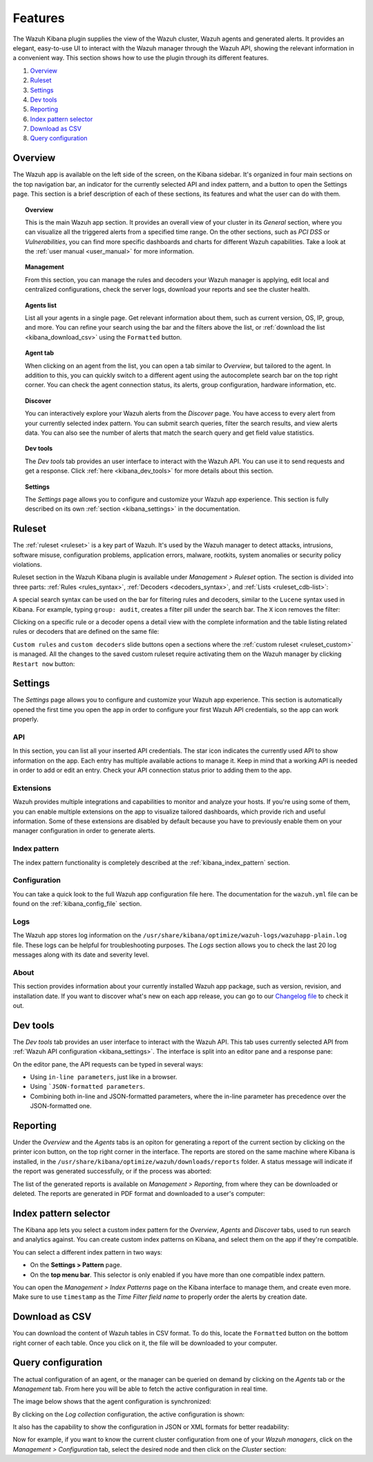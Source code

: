 .. Copyright (C) 2019 Wazuh, Inc.

.. _kibana_features:

Features
========

The Wazuh Kibana plugin supplies the view of the Wazuh cluster, Wazuh agents and generated alerts. It provides an elegant, easy-to-use UI to interact with the Wazuh manager through the Wazuh API, showing the relevant information in a convenient way. This section shows how to use the plugin through its different features.

#. `Overview`_
#. `Ruleset`_
#. `Settings`_
#. `Dev tools`_
#. `Reporting`_
#. `Index pattern selector`_
#. `Download as CSV`_
#. `Query configuration`_

.. _kibana_app_overview:

Overview
--------

The Wazuh app is available on the left side of the screen, on the Kibana sidebar. It's organized in four main sections on the top navigation bar, an indicator for the currently selected API and index pattern, and a button to open the Settings page. This section is a brief description of each of these sections, its features and what the user can do with them.

.. thumbnail:: ../../../images/kibana-app/features/app-overview/app-navigation.png
  :align: center
  :width: 100%

.. topic:: Overview

    This is the main Wazuh app section. It provides an overall view of your cluster in its *General* section, where you can visualize all the triggered alerts from a specified time range. On the other sections, such as *PCI DSS* or *Vulnerabilities*, you can find more specific dashboards and charts for different Wazuh capabilities. Take a look at the :ref:`user manual <user_manual>` for more information.

.. topic:: Management

    From this section, you can manage the rules and decoders your Wazuh manager is applying, edit local and centralized configurations, check the server logs, download your reports and see the cluster health.

.. topic:: Agents list

    List all your agents in a single page. Get relevant information about them, such as current version, OS, IP, group, and more. You can refine your search using the bar and the filters above the list, or :ref:`download the list <kibana_download_csv>` using the ``Formatted`` button.

.. thumbnail:: ../../../images/kibana-app/features/app-overview/agents-preview.png
  :align: center
  :width: 100%

.. topic:: Agent tab

    When clicking on an agent from the list, you can open a tab similar to *Overview*, but tailored to the agent. In addition to this, you can quickly switch to a different agent using the autocomplete search bar on the top right corner. You can check the agent connection status, its alerts, group configuration, hardware information, etc.

.. thumbnail:: ../../../images/kibana-app/features/app-overview/agents.png
  :align: center
  :width: 100%

.. topic:: Discover

    You can interactively explore your Wazuh alerts from the *Discover* page. You have access to every alert from your currently selected index pattern. You can submit search queries, filter the search results, and view alerts data. You can also see the number of alerts that match the search query and get field value statistics.

.. thumbnail:: ../../../images/kibana-app/features/app-overview/discover.png
  :align: center
  :width: 100%

.. topic:: Dev tools

    The *Dev tools* tab provides an user interface to interact with the Wazuh API. You can use it to send requests and get a response. Click :ref:`here <kibana_dev_tools>` for more details about this section.

.. topic:: Settings

    The *Settings* page allows you to configure and customize your Wazuh app experience. This section is fully described on its own :ref:`section <kibana_settings>` in the documentation.


.. _kibana_ruleset:

Ruleset
-------

The :ref:`ruleset <ruleset>` is a key part of Wazuh. It's used by the Wazuh manager to detect attacks, intrusions, software misuse, configuration problems, application errors, malware, rootkits, system anomalies or security policy violations.

Ruleset section in the Wazuh Kibana plugin is available under *Management > Ruleset* option. The section is divided into three parts: :ref:`Rules <rules_syntax>`, :ref:`Decoders <decoders_syntax>`, and :ref:`Lists <ruleset_cdb-list>`:

.. tabs::

 .. group-tab:: Rules

  .. thumbnail:: ../../../images/kibana-app/features/ruleset/wazuh-kibana-rules.png
    :align: center
    :width: 100%

 .. group-tab:: Decoders

  .. thumbnail:: ../../../images/kibana-app/features/ruleset/wazuh-kibana-decoders.png
    :align: center
    :width: 100%

 .. group-tab:: Lists

  .. thumbnail:: ../../../images/kibana-app/features/ruleset/wazuh-kibana-lists.png
    :align: center
    :width: 100%

A special search syntax can be used on the bar for filtering rules and decoders, similar to the ``Lucene`` syntax used in Kibana. For example, typing ``group: audit``, creates a filter pill under the search bar. The ``X`` icon removes the filter:

.. thumbnail:: ../../../images/kibana-app/features/ruleset/wazuh-kibana-ruleset-filter.png
  :align: center
  :width: 100%

Clicking on a specific rule or a decoder opens a detail view with the complete information and the table listing related rules or decoders that are defined on the same file:

.. tabs::

 .. group-tab:: Rules

  .. thumbnail:: ../../../images/kibana-app/features/ruleset/wazuh-kibana-rule-details.png
    :align: center
    :width: 100%

 .. group-tab:: Decoders

  .. thumbnail:: ../../../images/kibana-app/features/ruleset/wazuh-kibana-decoder-details.png
    :align: center
    :width: 100%


``Custom rules`` and ``custom decoders`` slide buttons open a sections where the :ref:`custom ruleset <ruleset_custom>` is managed. All the changes to the saved custom ruleset require activating them on the Wazuh manager by clicking ``Restart now`` button:

.. tabs::

 .. group-tab:: Rules

  .. thumbnail:: ../../../images/kibana-app/features/ruleset/wazuh-kibana-custom-rules.png
    :align: center
    :width: 100%

 .. group-tab:: Decoders

  .. thumbnail:: ../../../images/kibana-app/features/ruleset/wazuh-kibana-custom-decoders.png
    :align: center
    :width: 100%



.. _kibana_settings:

Settings
--------

The *Settings* page allows you to configure and customize your Wazuh app experience. This section is automatically opened the first time you open the app in order to configure your first Wazuh API credentials, so the app can work properly.

API
^^^

In this section, you can list all your inserted API credentials. The star icon indicates the currently used API to show information on the app. Each entry has multiple available actions to manage it. Keep in mind that a working API is needed in order to add or edit an entry. Check your API connection status prior to adding them to the app.

.. thumbnail:: ../../../images/kibana-app/features/settings/api.png
  :align: center
  :width: 100%

Extensions
^^^^^^^^^^

Wazuh provides multiple integrations and capabilities to monitor and analyze your hosts. If you're using some of them, you can enable multiple extensions on the app to visualize tailored dashboards, which provide rich and useful information. Some of these extensions are disabled by default because you have to previously enable them on your manager configuration in order to generate alerts.

.. thumbnail:: ../../../images/kibana-app/features/settings/extensions.png
  :align: center
  :width: 100%

Index pattern
^^^^^^^^^^^^^

The index pattern functionality is completely described at the :ref:`kibana_index_pattern` section.

.. thumbnail:: ../../../images/kibana-app/features/settings/pattern.png
  :align: center
  :width: 100%

Configuration
^^^^^^^^^^^^^

You can take a quick look to the full Wazuh app configuration file here. The documentation for the ``wazuh.yml`` file can be found on the :ref:`kibana_config_file` section.

.. thumbnail:: ../../../images/kibana-app/features/settings/configuration.png
  :align: center
  :width: 100%

Logs
^^^^

The Wazuh app stores log information on the ``/usr/share/kibana/optimize/wazuh-logs/wazuhapp-plain.log`` file. These logs can be helpful for troubleshooting purposes. The *Logs* section allows you to check the last 20 log messages along with its date and severity level.

.. thumbnail:: ../../../images/kibana-app/features/settings/logs.png
  :align: center
  :width: 100%

About
^^^^^

This section provides information about your currently installed Wazuh app package, such as version, revision, and installation date. If you want to discover what's new on each app release, you can go to our `Changelog file <https://github.com/wazuh/wazuh-kibana-app/blob/master/CHANGELOG.md>`_ to check it out.

.. thumbnail:: ../../../images/kibana-app/features/settings/about.png
  :align: center
  :width: 100%

.. _kibana_dev_tools:

Dev tools
---------

The *Dev tools* tab provides an user interface to interact with the Wazuh API. This tab uses currently selected API from :ref:`Wazuh API configuration <kibana_settings>`. The interface is split into an editor pane and a response pane:

.. thumbnail:: ../../../images/kibana-app/features/dev-tools/wazuh-kibana-dev-tools.png
  :align: center
  :width: 100%

On the editor pane, the API requests can be typed in several ways:

- Using ``in-line parameters``, just like in a browser.
- Using ```JSON-formatted parameters``.
- Combining both in-line and JSON-formatted parameters, where the in-line parameter has precedence over the JSON-formatted one.

.. _kibana_reporting:

Reporting
---------

Under the *Overview* and the *Agents* tabs is an opiton for generating a report of the current section by clicking on the printer icon button, on the top right corner in the interface. The reports are stored on the same machine where Kibana is installed, in the ``/usr/share/kibana/optimize/wazuh/downloads/reports`` folder. A status message will indicate if the report was generated successfully, or if the process was aborted:

.. thumbnail:: ../../../images/kibana-app/features/reporting/wazuh-kibana-reports-generation.png
  :align: center
  :width: 100%

The list of the generated reports is available on *Management > Reporting*, from where they can be downloaded or deleted. The reports are generated in PDF format and downloaded to a user's computer:

.. thumbnail:: ../../../images/kibana-app/features/reporting/wazuh-kibana-reports.png
  :align: center
  :width: 100%

.. _kibana_index_pattern:

Index pattern selector
----------------------

The Kibana app lets you select a custom index pattern for the *Overview*, *Agents* and *Discover* tabs, used to run search and analytics against. You can create custom index patterns on Kibana, and select them on the app if they're compatible.

You can select a different index pattern in two ways:

- On the **Settings > Pattern** page.
- On the **top menu bar**. This selector is only enabled if you have more than one compatible index pattern.

.. thumbnail:: ../../../images/kibana-app/features/index-pattern/index-pattern-description.png
  :align: center
  :width: 100%

You can open the *Management > Index Patterns* page on the Kibana interface to manage them, and create even more. Make sure to use ``timestamp`` as the *Time Filter field name* to properly order the alerts by creation date.

.. thumbnail:: ../../../images/kibana-app/features/index-pattern/management-patterns.png
  :align: center
  :width: 100%

.. _kibana_download_csv:

Download as CSV
---------------

You can download the content of Wazuh tables in CSV format. To do this, locate the ``Formatted`` button on the bottom right corner of each table. Once you click on it, the file will be downloaded to your computer.

.. thumbnail:: ../../../images/kibana-app/features/download-csv/download-csv.png
  :align: center
  :width: 100%

.. _kibana_query_configuration:

Query configuration
-------------------

The actual configuration of an agent, or the manager can be queried on demand by clicking on the *Agents* tab or the *Management* tab. From here you will be able to fetch the active configuration in real time.

.. thumbnail:: ../../../images/kibana-app/features/query-configuration/configuration-section.png
  :align: center
  :width: 100%

The image below shows that the agent configuration is synchronized:

.. thumbnail:: ../../../images/kibana-app/features/query-configuration/is-sync.png
  :align: center

By clicking on the *Log collection* configuration, the active configuration is shown:

.. thumbnail:: ../../../images/kibana-app/features/query-configuration/logcollector-query.png
  :align: center
  :width: 100%

It also has the capability to show the configuration in JSON or XML formats for better readability:

.. thumbnail:: ../../../images/kibana-app/features/query-configuration/logcollector-json.png
  :align: center
  :width: 100%

Now for example, if you want to know the current cluster configuration from one of your *Wazuh managers*, click on the *Management > Configuration* tab, select the desired node and then click on the *Cluster* section:

.. thumbnail:: ../../../images/kibana-app/features/query-configuration/cluster.png
  :align: center
  :width: 100%
